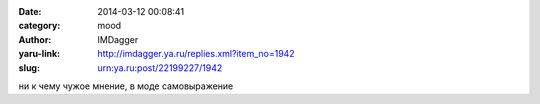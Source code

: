 

:date: 2014-03-12 00:08:41
:category: mood
:author: IMDagger
:yaru-link: http://imdagger.ya.ru/replies.xml?item_no=1942
:slug: urn:ya.ru:post/22199227/1942

ни к чему чужое мнение, в моде самовыражение

